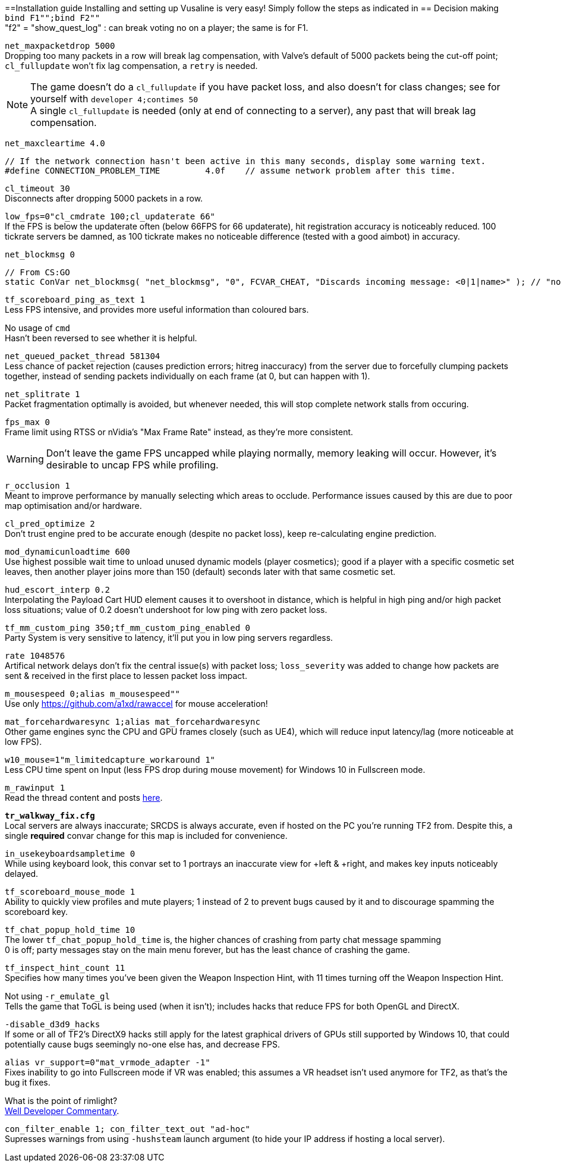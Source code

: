 :experimental:
:imagesdir: imgs/
ifdef::env-github[]
:icons:
:tip-caption: :bulb:
:note-caption: :information_source:
:important-caption: :heavy_exclamation_mark:
:caution-caption: :fire:
:warning-caption: :warning:
endif::[]

==Installation guide
Installing and setting up Vusaline is very easy! Simply follow the steps as indicated in 
== Decision making
`bind F1"";bind F2""` +
"f2" = "show_quest_log" : can break voting no on a player; the same is for F1.

`net_maxpacketdrop 5000` +
Dropping too many packets in a row will break lag compensation, with Valve's default of 5000 packets being the cut-off point; `cl_fullupdate` won't fix lag compensation, a `retry` is needed.

NOTE: The game doesn't do a `cl_fullupdate` if you have packet loss, and also doesn't for class changes; see for yourself with `developer 4;contimes 50` +
A single `cl_fullupdate` is needed (only at end of connecting to a server), any past that will break lag compensation.

`net_maxcleartime 4.0`
[source,cpp]
----
// If the network connection hasn't been active in this many seconds, display some warning text.
#define CONNECTION_PROBLEM_TIME		4.0f	// assume network problem after this time.
----
`cl_timeout 30` +
Disconnects after dropping 5000 packets in a row.

`low_fps=0"cl_cmdrate 100;cl_updaterate 66"` +
If the FPS is below the updaterate often (below 66FPS for 66 updaterate), hit registration accuracy is noticeably reduced. 100 tickrate servers be damned, as 100 tickrate makes no noticeable difference (tested with a good aimbot) in accuracy.

`net_blockmsg 0`
[source,cpp]
----
// From CS:GO
static ConVar net_blockmsg( "net_blockmsg", "0", FCVAR_CHEAT, "Discards incoming message: <0|1|name>" ); // "none" here is bad, causes superfluous strcmp on every net message.
----

`tf_scoreboard_ping_as_text 1` +
Less FPS intensive, and provides more useful information than coloured bars.

No usage of `cmd` +
Hasn't been reversed to see whether it is helpful.

`net_queued_packet_thread 581304` +
Less chance of packet rejection (causes prediction errors; hitreg inaccuracy) from the server due to forcefully clumping packets together, instead of sending packets individually on each frame (at 0, but can happen with 1).

`net_splitrate 1` +
Packet fragmentation optimally is avoided, but whenever needed, this will stop complete network stalls from occuring.

`fps_max 0` +
Frame limit using RTSS or nVidia's "Max Frame Rate" instead, as they're more consistent.

WARNING: Don't leave the game FPS uncapped while playing normally, memory leaking will occur. However, it's desirable to uncap FPS while profiling.

`r_occlusion 1` +
Meant to improve performance by manually selecting which areas to occlude. Performance issues caused by this are due to poor map optimisation and/or hardware.

`cl_pred_optimize 2` +
Don't trust engine pred to be accurate enough (despite no packet loss), keep re-calculating engine prediction.

`mod_dynamicunloadtime 600` +
Use highest possible wait time to unload unused dynamic models (player cosmetics); good if a player with a specific cosmetic set leaves, then another player joins more than 150 (default) seconds later with that same cosmetic set.

`hud_escort_interp 0.2` +
Interpolating the Payload Cart HUD element causes it to overshoot in distance, which is helpful in high ping and/or high packet loss situations; value of 0.2 doesn't undershoot for low ping with zero packet loss.

`tf_mm_custom_ping 350;tf_mm_custom_ping_enabled 0` +
Party System is very sensitive to latency, it'll put you in low ping servers regardless.

`rate 1048576` +
Artifical network delays don't fix the central issue(s) with packet loss; `loss_severity` was added to change how packets are sent & received in the first place to lessen packet loss impact.

`m_mousespeed 0;alias m_mousespeed""` +
Use only https://github.com/a1xd/rawaccel for mouse acceleration!

`mat_forcehardwaresync 1;alias mat_forcehardwaresync` +
Other game engines sync the CPU and GPU frames closely (such as UE4), which will reduce input latency/lag (more noticeable at low FPS).

`w10_mouse=1"m_limitedcapture_workaround 1"` +
Less CPU time spent on Input (less FPS drop during mouse movement) for Windows 10 in Fullscreen mode.

`m_rawinput 1` +
Read the thread content and posts link:https://www.mouse-sensitivity.com/updates/updates/csgo-m_rawinput-vs-rinput-r149[here].

**`tr_walkway_fix.cfg`** +
Local servers are always inaccurate; SRCDS is always accurate, even if hosted on the PC you're running TF2 from.
Despite this, a single **required** convar change for this map is included for convenience.

`in_usekeyboardsampletime 0` +
While using keyboard look, this convar set to 1 portrays an inaccurate view for +left & +right, and makes key inputs noticeably delayed.

`tf_scoreboard_mouse_mode 1` +
Ability to quickly view profiles and mute players; 1 instead of 2 to prevent bugs caused by it and to discourage spamming the scoreboard key.

`tf_chat_popup_hold_time 10` +
The lower `tf_chat_popup_hold_time` is, the higher chances of crashing from party chat message spamming +
0 is off; party messages stay on the main menu forever, but has the least chance of crashing the game.

`tf_inspect_hint_count 11` +
Specifies how many times you've been given the Weapon Inspection Hint, with 11 times turning off the Weapon Inspection Hint.

Not using `-r_emulate_gl` +
Tells the game that ToGL is being used (when it isn't); includes hacks that reduce FPS for both OpenGL and DirectX.

`-disable_d3d9_hacks` +
If some or all of TF2's DirectX9 hacks still apply for the latest graphical drivers of GPUs still supported by Windows 10, that could potentially cause bugs seemingly no-one else has, and decrease FPS.

`alias vr_support=0"mat_vrmode_adapter -1"` +
Fixes inability to go into Fullscreen mode if VR was enabled; this assumes a VR headset isn't used anymore for TF2, as that's the bug it fixes.

What is the point of rimlight? +
link:https://www.youtube.com/watch?v=C-47CwPYL3w&t=657s[Well Developer Commentary].

`con_filter_enable 1; con_filter_text_out "ad-hoc"` +
Supresses warnings from using `-hushsteam` launch argument (to hide your IP address if hosting a local server).